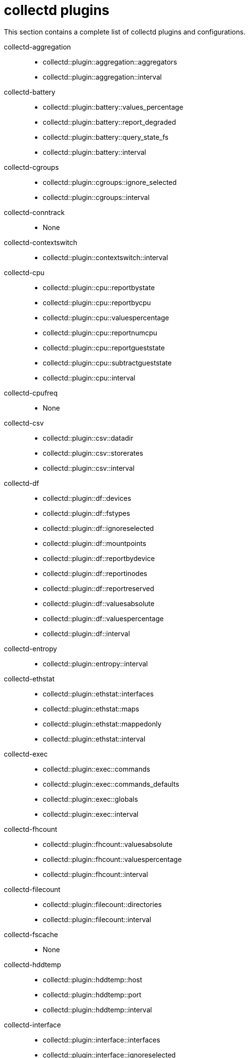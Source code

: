 :appendix-caption: Appendix
// Module included in the following assemblies:
//
// <List assemblies here, each on a new line>

// This module can be included from assemblies using the following include statement:
// include::<path>/ref_collectd-plugins.adoc[leveloffset=+1]

// The file name and the ID are based on the module title. For example:
// * file name: ref_my-reference-a.adoc
// * ID: [id='ref_my-reference-a_{context}']
// * Title: = My reference A
//
// The ID is used as an anchor for linking to the module. Avoid changing
// it after the module has been published to ensure existing links are not
// broken.
[id='collectd-plugins_{context}']
//
// The `context` attribute enables module reuse. Every module's ID includes
// {context}, which ensures that the module has a unique ID even if it is
// reused multiple times in a guide.
:context: appendix
//
// In the title, include nouns that are used in the body text. This helps
// readers and search engines find information quickly.
[appendix]
[[appe-saf-collectd-plugins]]
# collectd plugins

This section contains a complete list of collectd plugins and configurations.

collectd-aggregation::
* collectd::plugin::aggregation::aggregators
* collectd::plugin::aggregation::interval

collectd-battery::
* collectd::plugin::battery::values_percentage
* collectd::plugin::battery::report_degraded
* collectd::plugin::battery::query_state_fs
* collectd::plugin::battery::interval

collectd-cgroups::
* collectd::plugin::cgroups::ignore_selected
* collectd::plugin::cgroups::interval

collectd-conntrack::
* None

collectd-contextswitch::
* collectd::plugin::contextswitch::interval

collectd-cpu::
* collectd::plugin::cpu::reportbystate
* collectd::plugin::cpu::reportbycpu
* collectd::plugin::cpu::valuespercentage
* collectd::plugin::cpu::reportnumcpu
* collectd::plugin::cpu::reportgueststate
* collectd::plugin::cpu::subtractgueststate
* collectd::plugin::cpu::interval

collectd-cpufreq::
* None

collectd-csv::
* collectd::plugin::csv::datadir
* collectd::plugin::csv::storerates
* collectd::plugin::csv::interval

collectd-df::
* collectd::plugin::df::devices
* collectd::plugin::df::fstypes
* collectd::plugin::df::ignoreselected
* collectd::plugin::df::mountpoints
* collectd::plugin::df::reportbydevice
* collectd::plugin::df::reportinodes
* collectd::plugin::df::reportreserved
* collectd::plugin::df::valuesabsolute
* collectd::plugin::df::valuespercentage
* collectd::plugin::df::interval

collectd-entropy::
* collectd::plugin::entropy::interval

collectd-ethstat::
* collectd::plugin::ethstat::interfaces
* collectd::plugin::ethstat::maps
* collectd::plugin::ethstat::mappedonly
* collectd::plugin::ethstat::interval

collectd-exec::
* collectd::plugin::exec::commands
* collectd::plugin::exec::commands_defaults
* collectd::plugin::exec::globals
* collectd::plugin::exec::interval

collectd-fhcount::
* collectd::plugin::fhcount::valuesabsolute
* collectd::plugin::fhcount::valuespercentage
* collectd::plugin::fhcount::interval

collectd-filecount::
* collectd::plugin::filecount::directories
* collectd::plugin::filecount::interval

collectd-fscache::
* None

collectd-hddtemp::
* collectd::plugin::hddtemp::host
* collectd::plugin::hddtemp::port
* collectd::plugin::hddtemp::interval

collectd-interface::
* collectd::plugin::interface::interfaces
* collectd::plugin::interface::ignoreselected
* collectd::plugin::interface::reportinactive
* Collectd::plugin::interface::interval

collectd-ipc::
* None

collectd-irq::
* collectd::plugin::irq::irqs
* collectd::plugin::irq::ignoreselected
* collectd::plugin::irq::interval

collectd-load::
* collectd::plugin::load::report_relative
* collectd::plugin::load::interval

collectd-logfile::
* collectd::plugin::logfile::log_level
* collectd::plugin::logfile::log_file
* collectd::plugin::logfile::log_timestamp
* collectd::plugin::logfile::print_severity
* collectd::plugin::logfile::interval

collectd-memcached::
* collectd::plugin::memcached::instances
* collectd::plugin::memcached::interval

collectd-memory::
* collectd::plugin::memory::valuesabsolute
* collectd::plugin::memory::valuespercentage
* collectd::plugin::memory::interval

collectd-network::
* collectd::plugin::network::timetolive
* collectd::plugin::network::maxpacketsize
* collectd::plugin::network::forward
* collectd::plugin::network::reportstats
* collectd::plugin::network::listeners
* collectd::plugin::network::servers
* collectd::plugin::network::interval

collectd-nfs::
* collectd::plugin::nfs::interval

collectd-ntpd::
* collectd::plugin::ntpd::host
* collectd::plugin::ntpd::port
* collectd::plugin::ntpd::reverselookups
* collectd::plugin::ntpd::includeunitid
* collectd::plugin::ntpd::interval

collectd-numa::
* None

collectd-openvpn::
* collectd::plugin::openvpn::statusfile
* collectd::plugin::openvpn::improvednamingschema
* collectd::plugin::openvpn::collectcompression
* collectd::plugin::openvpn::collectindividualusers
* collectd::plugin::openvpn::collectusercount
* collectd::plugin::openvpn::interval

collectd-powerdns::
* collectd::plugin::powerdns::interval
* collectd::plugin::powerdns::servers
* collectd::plugin::powerdns::recursors
* collectd::plugin::powerdns::local_socket
* collectd::plugin::powerdns::interval

collectd-processes::
* collectd::plugin::processes::processes
* collectd::plugin::processes::process_matches
* collectd::plugin::processes::collect_context_switch
* collectd::plugin::processes::collect_file_descriptor
* collectd::plugin::processes::collect_memory_maps
* collectd::plugin::powerdns::interval

collectd-protocols::
* collectd::plugin::protocols::ignoreselected
* collectd::plugin::protocols::values

collectd-statsd::
* collectd::plugin::statsd::host
* collectd::plugin::statsd::port
* collectd::plugin::statsd::deletecounters
* collectd::plugin::statsd::deletetimers
* collectd::plugin::statsd::deletegauges
* collectd::plugin::statsd::deletesets
* collectd::plugin::statsd::countersum
* collectd::plugin::statsd::timerpercentile
* collectd::plugin::statsd::timerlower
* collectd::plugin::statsd::timerupper
* collectd::plugin::statsd::timersum
* collectd::plugin::statsd::timercount
* collectd::plugin::statsd::interval

collectd-swap::
* collectd::plugin::swap::reportbydevice
* collectd::plugin::swap::reportbytes
* collectd::plugin::swap::valuesabsolute
* collectd::plugin::swap::valuespercentage
* collectd::plugin::swap::reportio
* collectd::plugin::swap::interval

collectd-syslog::
* collectd::plugin::syslog::log_level
* collectd::plugin::syslog::notify_level
* collectd::plugin::syslog::interval

collectd-table::
* collectd::plugin::table::tables
* collectd::plugin::table::interval

collectd-tail::
* collectd::plugin::tail::files
* collectd::plugin::tail::interval

collectd-tail_csv::
* collectd::plugin::tail_csv::metrics
* collectd::plugin::tail_csv::files

collectd-target_v5upgrade::
* None

collectd-tcpconns::
* collectd::plugin::tcpconns::localports
* collectd::plugin::tcpconns::remoteports
* collectd::plugin::tcpconns::listening
* collectd::plugin::tcpconns::allportssummary
* collectd::plugin::tcpconns::interval

collectd-thermal::
* collectd::plugin::thermal::devices
* collectd::plugin::thermal::ignoreselected
* collectd::plugin::thermal::interval

collectd-threshold::
* collectd::plugin::threshold::types
* collectd::plugin::threshold::plugins
* collectd::plugin::threshold::hosts
* collectd::plugin::threshold::interval

collectd-uptime::
* collectd::plugin::uptime::interval

collectd-users::
* collectd::plugin::users::interval

collectd-uuid::
* collectd::plugin::uuid::uuid_file
* collectd::plugin::uuid::interval

collectd-vmem::
* collectd::plugin::vmem::verbose
* collectd::plugin::vmem::interval

collectd-write_graphite::
* collectd::plugin::write_graphite::carbons
* collectd::plugin::write_graphite::carbon_defaults
* collectd::plugin::write_graphite::globals

collectd-write_log::
* collectd::plugin::write_log::format

collectd-zfs_arc::
* None

collectd-apache::
* collectd::plugin::apache::instances (ex.: {'localhost' => {'url' => 'http://localhost/mod_status?auto'}})
* collectd::plugin::apache::interval

collectd-bind::
* collectd::plugin::bind::url
* collectd::plugin::bind::memorystats
* collectd::plugin::bind::opcodes
* collectd::plugin::bind::parsetime
* collectd::plugin::bind::qtypes
* collectd::plugin::bind::resolverstats
* collectd::plugin::bind::serverstats
* collectd::plugin::bind::zonemaintstats
* collectd::plugin::bind::views
* collectd::plugin::bind::interval

collectd-ceph::
* collectd::plugin::ceph::daemons
* collectd::plugin::ceph::longrunavglatency
* collectd::plugin::ceph::convertspecialmetrictypes

collectd-curl::
* collectd::plugin::curl::pages
* collectd::plugin::curl::interval

collectd-curl_json::
* collectd::plugin::curl_json::url
* collectd::plugin::curl_json::instance
* collectd::plugin::curl_json::keys
* collectd::plugin::curl_json::host
* collectd::plugin::curl_json::user
* collectd::plugin::curl_json::password
* collectd::plugin::curl_json::digest
* collectd::plugin::curl_json::verifypeer
* collectd::plugin::curl_json::verifyhost
* collectd::plugin::curl_json::cacert
* collectd::plugin::curl_json::header
* collectd::plugin::curl_json::post
* collectd::plugin::curl_json::timeout
* collectd::plugin::curl_json::interval

collectd-dbi::
* collectd::plugin::dbi::databases
* collectd::plugin::dbi::queries
* collectd::plugin::dbi::interval

collectd-disk::
* collectd::plugin::disk::disks
* collectd::plugin::disk::ignoreselected
* collectd::plugin::disk::udevnameattr
* collectd::plugin::disk::interval

collectd-dns:
* collectd::plugin::dns::ignoresource
* collectd::plugin::dns::interface
* collectd::plugin::dns::selectnumericquerytypes
* collectd::plugin::dns::interval

collectd-generic-jmx::
* collectd::plugin::genericjmx::jvmarg

collectd-ipmi::
* collectd::plugin::ipmi::ignore_selected
* collectd::plugin::ipmi::notify_sensor_add
* collectd::plugin::ipmi::notify_sensor_remove
* collectd::plugin::ipmi::notify_sensor_not_present
* collectd::plugin::ipmi::sensors
* collectd::plugin::ipmi::interval

collectd-mysql::
* collectd::plugin::mysql::interval

collectd-netlink::
* collectd::plugin::netlink::interfaces
* collectd::plugin::netlink::verboseinterfaces
* collectd::plugin::netlink::qdiscs
* collectd::plugin::netlink::classes
* collectd::plugin::netlink::filters
* collectd::plugin::netlink::ignoreselected
* collectd::plugin::netlink::interval

collectd-openldap::
* collectd::plugin::openldap::instances
* collectd::plugin::openldap::interval


collectd-ping::
* collectd::plugin::ping::hosts
* collectd::plugin::ping::timeout
* collectd::plugin::ping::ttl
* collectd::plugin::ping::source_address
* collectd::plugin::ping::device
* collectd::plugin::ping::max_missed
* collectd::plugin::ping::size
* collectd::plugin::ping::interval

collectd-sensors::
* collectd::plugin::sensors::sensorconfigfile
* collectd::plugin::sensors::sensors
* collectd::plugin::sensors::ignoreselected
* collectd::plugin::sensors::interval

collectd-smart::
* collectd::plugin::smart::disks
* collectd::plugin::smart::ignoreselected
* collectd::plugin::smart::interval

collectd-snmp::
* collectd::plugin::snmp::data
* collectd::plugin::snmp::hosts
* collectd::plugin::snmp::interval

collectd-virt::
* collectd::plugin::virt::connection
* collectd::plugin::virt::refresh_interval
* collectd::plugin::virt::domain
* collectd::plugin::virt::block_device
* collectd::plugin::virt::interface_device
* collectd::plugin::virt::ignore_selected
* collectd::plugin::virt::hostname_format
* collectd::plugin::virt::interface_format
* collectd::plugin::virt::extra_stats
* collectd::plugin::virt::interval

collectd-write_http::
* collectd::plugin::write_http::nodes
* collectd::plugin::write_http::urls

collectd-write_kafka::
* collectd::plugin::write_kafka::kafka_host
* collectd::plugin::write_kafka::kafka_port
* collectd::plugin::write_kafka::kafka_hosts
* collectd::plugin::write_kafka::topics

collectd-ovs_events::
* collectd::plugin::ovs_events::address
* collectd::plugin::ovs_events::dispatch
* collectd::plugin::ovs_events::interfaces
* collectd::plugin::ovs_events::send_notification
* collectd::plugin::ovs_events::$port
* collectd::plugin::ovs_events::socket

collectd-ovs_stats::
* collectd::plugin::ovs_stats::address
* collectd::plugin::ovs_stats::bridges
* collectd::plugin::ovs_stats::port
* collectd::plugin::ovs_stats::socket

collectd-connectivity::
* collectd::plugin::connectivity::interfaces

collectd-procevent::
* collectd::plugin::procevent::process
* collectd::plugin::procevent::regex_process
* collectd::plugin::procevent::buffer_length

collectd-sysevent::
* collectd::plugin::sysevent::listen_host
* collectd::plugin::sysevent::listen_port
* collectd::plugin::sysevent::regex_filter
* collectd::plugin::sysevent::buffer_size
* collectd::plugin::sysevent::buffer_length

collectd-iptables::
* collectd::plugin::iptables::chains
* collectd::plugin::iptables::chains6
* collectd::plugin::iptables::interval

collectd-hugepages::
* collectd::plugin::hugepages::report_per_node_hp
* collectd::plugin::hugepages::report_root_hp
* collectd::plugin::hugepages::values_pages
* collectd::plugin::hugepages::values_bytes
* collectd::plugin::hugepages::values_percentage
* collectd::plugin::hugepages::interval

collectd-turbostat::
* collectd::plugin::turbostat::core_c_states
* collectd::plugin::turbostat::package_c_states
* collectd::plugin::turbostat::system_management_interrupt
* collectd::plugin::turbostat::digital_temperature_sensor
* collectd::plugin::turbostat::tcc_activation_temp
* collectd::plugin::turbostat::running_average_power_limit
* collectd::plugin::turbostat::logical_core_names
